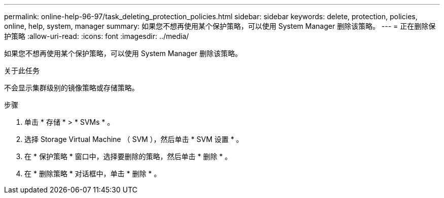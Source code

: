 ---
permalink: online-help-96-97/task_deleting_protection_policies.html 
sidebar: sidebar 
keywords: delete, protection, policies, online, help, system, manager 
summary: 如果您不想再使用某个保护策略，可以使用 System Manager 删除该策略。 
---
= 正在删除保护策略
:allow-uri-read: 
:icons: font
:imagesdir: ../media/


[role="lead"]
如果您不想再使用某个保护策略，可以使用 System Manager 删除该策略。

.关于此任务
不会显示集群级别的镜像策略或存储策略。

.步骤
. 单击 * 存储 * > * SVMs * 。
. 选择 Storage Virtual Machine （ SVM ），然后单击 * SVM 设置 * 。
. 在 * 保护策略 * 窗口中，选择要删除的策略，然后单击 * 删除 * 。
. 在 * 删除策略 * 对话框中，单击 * 删除 * 。

